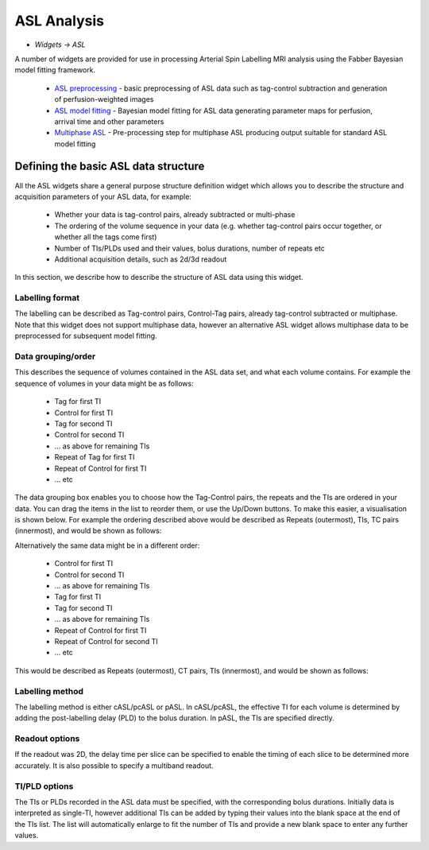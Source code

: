 ASL Analysis
============

- *Widgets -> ASL*

A number of widgets are provided for use in processing Arterial Spin Labelling MRI analysis using the Fabber Bayesian model 
fitting framework.

 - `ASL preprocessing <asl_preproc.rst>`_ - basic preprocessing of ASL data such as tag-control subtraction and generation of perfusion-weighted images
 - `ASL model fitting <asl.rst>`_ - Bayesian model fitting for ASL data generating parameter maps for perfusion, arrival time and other parameters
 - `Multiphase ASL <asl_multiphase.rst>`_ - Pre-processing step for multiphase ASL producing output suitable for standard ASL model fitting

Defining the basic ASL data structure
--------------------

All the ASL widgets share a general purpose structure definition widget which allows you to describe the structure and acquisition
parameters of your ASL data, for example:

 - Whether your data is tag-control pairs, already subtracted or multi-phase
 - The ordering of the volume sequence in your data (e.g. whether tag-control pairs occur together, or whether all the tags come first)
 - Number of TIs/PLDs used and their values, bolus durations, number of repeats etc
 - Additional acquisition details, such as 2d/3d readout

In this section, we describe how to describe the structure of ASL data using this widget.

.. image:: screenshots/asl_preprocess_options.png

Labelling format
################

The labelling can be described as Tag-control pairs, Control-Tag pairs, already tag-control subtracted or multiphase. Note that this widget does not support multiphase data, however an alternative ASL widget allows multiphase data to be preprocessed for subsequent model fitting.

Data grouping/order
###################

This describes the sequence of volumes contained in the ASL data set, and what each volume contains. For example the sequence of volumes in your data might be as follows:

 - Tag for first TI
 - Control for first TI
 - Tag for second TI
 - Control for second TI
 - ... as above for remaining TIs
 - Repeat of Tag for first TI
 - Repeat of Control for first TI
 - ... etc
 
The data grouping box enables you to choose how the Tag-Control pairs, the repeats and the TIs are ordered in your data. You can drag the items in the list to reorder them, or use the Up/Down buttons. To make this easier, a visualisation is shown below. For example the  ordering described above would be described as Repeats (outermost), TIs, TC pairs (innermost), and would be shown as follows:

.. image:: screenshots/asl_grouping_rtp.png

Alternatively the same data might be in a different order:

 - Control for first TI
 - Control for second TI
 - ... as above for remaining TIs
 - Tag for first TI
 - Tag for second TI
 - ... as above for remaining TIs
 - Repeat of Control for first TI
 - Repeat of Control for second TI
 - ... etc

This would be described as Repeats (outermost), CT pairs, TIs (innermost), and would be shown as follows:

.. image:: screenshots/asl_grouping_rpt.png

Labelling method
################

The labelling method is either cASL/pcASL or pASL. In cASL/pcASL, the effective TI for each volume is determined by adding the post-labelling delay (PLD) to the bolus duration. In pASL, the TIs are specified directly.

Readout options
###############

If the readout was 2D, the delay time per slice can be specified to enable the timing of each slice to be determined more accurately. It is also possible to specify a multiband readout.

TI/PLD options
##############

The TIs or PLDs recorded in the ASL data must be specified, with the corresponding bolus durations. Initially data is 
interpreted as single-TI, however additional TIs can be added by typing their values into the blank space at the end of the TIs 
list. The list will automatically enlarge to fit the number of TIs and provide a new blank space to enter any further values.


